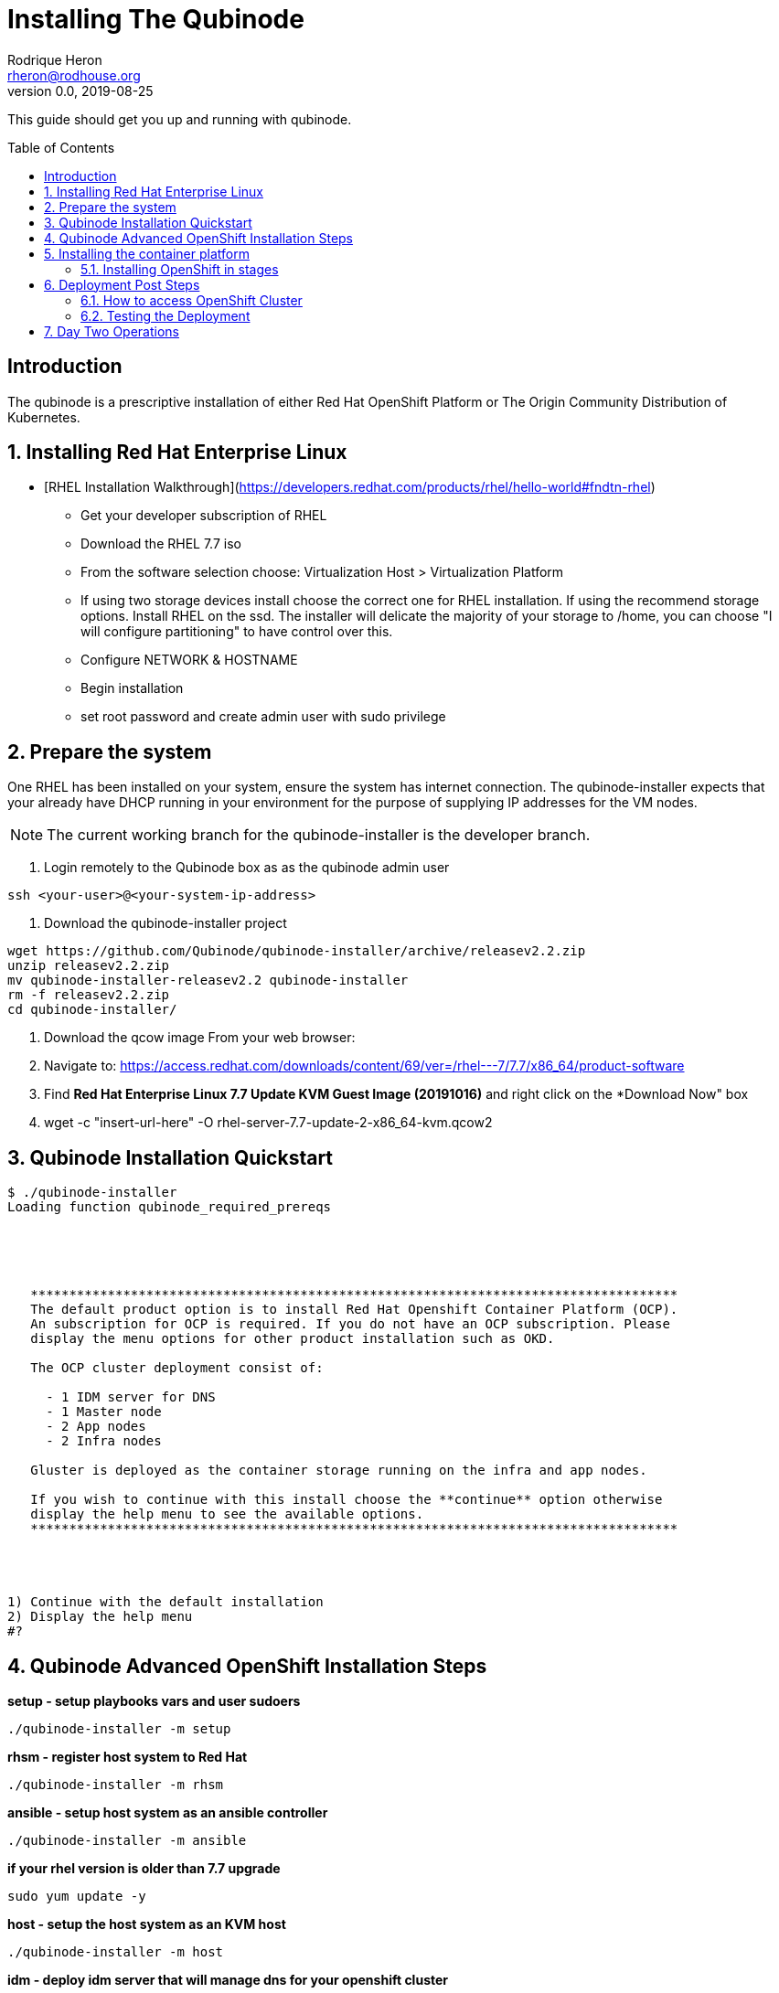 // NOTE: this is a draft installation doc
= Installing The Qubinode
Rodrique Heron <rheron@rodhouse.org>
v0.0, 2019-08-25
:imagesdir: images
:toc: preamble
:homepage: https://github.com/Qubinode/qubinode-installer

This guide should get you up and running with qubinode.

:numbered!:
[abstract]
= Introduction


The qubinode is a prescriptive installation of either Red Hat OpenShift Platform or The Origin Community Distribution of Kubernetes.

:numbered:

== Installing Red Hat Enterprise Linux

 - [RHEL Installation Walkthrough](https://developers.redhat.com/products/rhel/hello-world#fndtn-rhel)

* Get your developer subscription of RHEL
* Download the RHEL 7.7 iso
* From the software selection choose: Virtualization Host > Virtualization Platform
* If using two storage devices install choose the correct one for RHEL installation. If using the recommend storage options. Install RHEL on the ssd. The installer will delicate the majority of your storage to /home, you can choose "I will configure partitioning" to have control over this.
* Configure NETWORK & HOSTNAME
* Begin installation
* set root password and create admin user with sudo privilege

== Prepare the system
One RHEL has been installed on your system, ensure the system has internet connection. The qubinode-installer expects that your already have DHCP running in your environment for the purpose of supplying IP addresses for the VM nodes.

[NOTE]
The current working branch for the qubinode-installer is the developer branch.

. Login remotely to the Qubinode box as  as the qubinode admin user

```
ssh <your-user>@<your-system-ip-address>
```

. Download the qubinode-installer project

```
wget https://github.com/Qubinode/qubinode-installer/archive/releasev2.2.zip
unzip releasev2.2.zip
mv qubinode-installer-releasev2.2 qubinode-installer
rm -f releasev2.2.zip
cd qubinode-installer/
```

. Download the qcow image
 From your web browser:

. Navigate to: https://access.redhat.com/downloads/content/69/ver=/rhel---7/7.7/x86_64/product-software
. Find *Red Hat Enterprise Linux 7.7 Update KVM Guest Image (20191016)* and right click on the *Download Now" box
. wget -c "insert-url-here" -O rhel-server-7.7-update-2-x86_64-kvm.qcow2

:numbered:

== Qubinode Installation Quickstart
```
$ ./qubinode-installer
Loading function qubinode_required_prereqs





   ************************************************************************************
   The default product option is to install Red Hat Openshift Container Platform (OCP).
   An subscription for OCP is required. If you do not have an OCP subscription. Please
   display the menu options for other product installation such as OKD.

   The OCP cluster deployment consist of:

     - 1 IDM server for DNS
     - 1 Master node
     - 2 App nodes
     - 2 Infra nodes

   Gluster is deployed as the container storage running on the infra and app nodes.

   If you wish to continue with this install choose the **continue** option otherwise
   display the help menu to see the available options.
   ************************************************************************************




1) Continue with the default installation
2) Display the help menu
#?
```

== Qubinode Advanced OpenShift Installation Steps
**setup        - setup playbooks vars and user sudoers**
```
./qubinode-installer -m setup
```

**rhsm         - register host system to Red Hat**
```
./qubinode-installer -m rhsm
```

**ansible      - setup host system as an ansible controller**
```
./qubinode-installer -m ansible
```

**if your rhel version is older than 7.7 upgrade**
```
sudo yum update -y
```

**host         - setup the host system as an KVM host**
```
./qubinode-installer -m host
```

**idm - deploy idm server that will manage dns for your openshift cluster**
```
./qubinode-installer -p idm
```

**To delete and remove idm**
```
./qubinode-installer -p idm  -d
```

**deploy_nodes - deploy all VMS to install ocp3/okd3, supports -d**
```
 ./qubinode-installer -m deploy_nodes
```

**To delete and remove ocp3**
```
 ./qubinode-installer -p ocp3 -m deploy_nodes -d
```

**Deploy OpenShift**
```
 ./qubinode-installer -p ocp3
```

== Installing the container platform

The installer supports installing either Red Hat OpenShift (OCP) or The Origin Community Distribution of Kubernetes (OKD).

Executing the qubinode-installer without any arguments will prompt to inform you about the default installation choice and give you the option to continue or to display the help menu.

[NOTE]
The continue with the default installation has not been implemented yet.

The installer accepts arguments to either to change the behavior of the installation. The *-p* argument is always required. The options for *-p* are: *ocp* for OpenShift or *okd* for The Origin Community.. .

=== Installing OpenShift in stages

In this example we will walk through each stage of the installer to get OpenShift installed.

. Run setup to satisfy all perquisites*

```
 ./qubinode-installer -p ocp -m setup

```
==== The setup run down

. Setup password-less sudoers

If your user login isn't already setup for sudo, you will be prompted twice for the *root* users password. This is used to setup your user for password-less sudoers.
If your user is already setup for sudo, you will be prompted for the users password to setup password-less sudoers.

. Copy the required files from samples to their respective paths.
  - all.yml > playbooks/vars/all.yml
  - vault.yml > playbooks/vars/vault.yml
  - hosts > inventory/hosts

. Collect networking information, the defaults are acceptable for most users.
  - prompts you for the domain you would like to use
  - prompts you for upstream DNS server, this is a DNS server that can return results not known the local DNS server deployed by the qubinode-installer.
  - prompts you for you IP network, aka subnet
  - your gateway and systems ip address are also collected automatically, this is use to setup your bridge network that will allow incoming traffic to your qubinode

. Takes your current username and use it as the admin user for all VMs to be created. You will be prompted to enter a password for this user. You can use the current password or enter a new one for this purpose.

. The qubinode-installer deploys Red Hat Identity Management as the DNS server.
  - Prompts you to enter a password that has to be 8 or more characters long, the user *admin* will be created with this password. You will be able to log into the IdM console here: https://ocp-dns01.<yourdomain>.

. Collects your RHSM credentials. This is used to register RHEL to the Red Hat Customer Portal and also OpenShift if you have an OpenShift subscription.
  - Prompts you to choose between using a Activation Key or Username and Password. If doing an OpenShift install your RHSM username and password is required and you will be prompted for it if you choose option *(1)*. Unless you understand activation keys, the best option is *(2)*.

==== Register the system to Red Hat
The qubinode-installer leverage Red Hat Enterprise Linux as the foundation. In order to get updates and install additional software all RHEL systems must be registered to the Red Hat Customer Portal (RHSM).

Execute the RHSM stage:
```
  ./qubinode-installer -m rhsm -p ocp

```

- Registers your system to RHSM.
- Gets the pool id if installing OpenShift.

==== Setup Ansible Engine
The qubinode-installer leverages ansible automation as do the OCP/OKD's own installer.

Execute the Ansible stage:
```
  ./qubinode-installer -m ansible -p ocp

```

- Installs all Ansible dependencies.
- Ensure the support ansible repository is enabled.
- Generates an ansible vault file *~/.vaultkey* and encrypts the playbooks/vars/vault.yml file.
- Downloads all the roles specified in playbooks/requirements.yml

==== Setup your system as a KVM host
The qubinode-installer leverages linux virtualization hypervisor KVM and the Libvirt management tools. This stage configures your system to function as a KVM host.

[NOTE]
In our setup we leverage a 1TB NVME for the storage of the VMs. This is highly recommend and the installer by default expects to setup /var/lib/libvirt/images on a dedicated storage device.

Execute the KVM host stage:
```
  ./qubinode-installer -m host -p ocp

```
- Ensure the system is registered to RHSM and installs all required packages
- Creates a

==== Setup idm for dns server
The OpenShift nodes will use this as the external server to the cluster. End users will also point to this dns server to access the OpenShift cluster.
Execute the IDM stage:
```
  ./qubinode-installer -p idm

```

To remove IDM run the following
```
  ./qubinode-installer -p idm -d

```
*For OKD Deployments please remove the machine from the list of registered systems on https://access.redhat.com/management/systems*

==== Deploy the  vms used for the OpenShift Development
This commannd will deploy the VMs that OpenShift will run on. Running the command below will prepare your hosts for OpenShift deployment. Write a-records to the IDM server to be used by OpenShift.

.Summary of actions
- Register hosts with Red Hat Subscription Manager (RHSM)
- Install base packages required for OpenShift
- Install docker
- Configure Docker Storage
- Configure OverlayFS
- Configure thin pool storage
- Configure Red Hat Gluster Storage

Execute the following command to deploy the nodes using  OpenShift Enterprise use the command below:
```
  ./qubinode-installer -p ocp -m deploy_nodes

```

To remove the nodes run the following
```
  ./qubinode-installer -p ocp -d

```
*For OKD Deployments please remove the machine from the list of registered systems on https://access.redhat.com/management/systems*

==== Deploy OpenShift
This command will deploy OpenShift on the vms that where deployed on the previous step.

.Summary of Actions
- Configure the host to deploy OpenShift
- Auto generate the openshift-ansible inventory file.
- Configure the .htpasswd file with qubinode as default user.
- Run a Qubimode OpenShift deployment check to ensure the environment is ready to deploy OpenShift.
- Run the offical  playbooks/prerequisites.yml This playbook installs required software packages, if any, and modifies the container runtimes.
- Run the offical playbooks/deploy_cluster.yml

Execute the following command to deploy OpenShift Enterprise use the command below:
```
  ./qubinode-installer -p ocp

```

To uninstall Openshift across all hosts in the cluster.
```
  ./qubinode-installer -p ocp -m uninstall_openshift

  # OpenShift Origin Command
  ./qubinode-installer -p okd -m uninstall_openshift

```

== Deployment Post Steps
==== How to access OpenShift Cluster
- Option 1: add dns server to /etc/resolv.conf on your computer
- Option 2: add dns server to router so all machines can access the OpenShift Cluster

==== Testing the Deployment
- Check Health of cluster
```
./qubinode-installer  -c checkcluster
```
- Run Smoke test on environment
```
./qubinode-installer  -c smoketest
```
- Optional: Run Advanced Health Check
```
./qubinode-installer  -c diag
```

== Day Two Operations
- Start up OpenShift cluster after shutdown
```
./qubinode-installer  -c startup
```
- Safely shutdown OpenShift cluster
```
./qubinode-installer  -c shutdown
```
